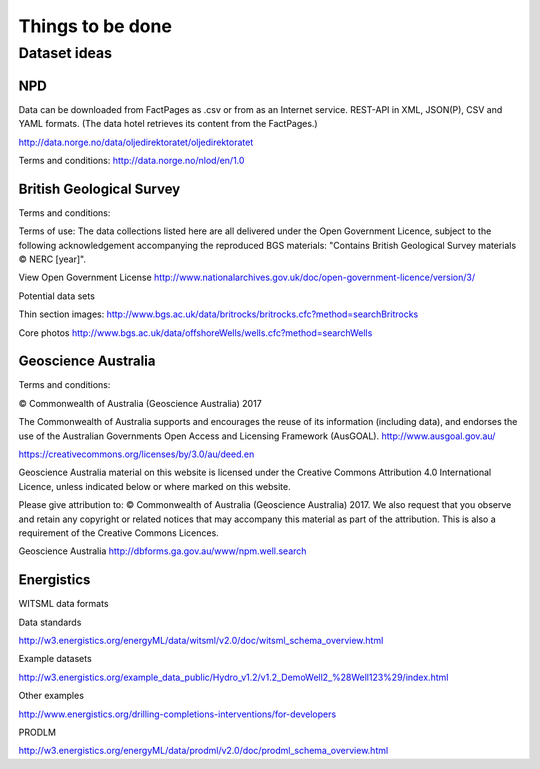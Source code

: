 =================
Things to be done
=================

-------------
Dataset ideas
-------------

^^^
NPD
^^^

Data can be downloaded from FactPages as .csv or from as an Internet service. REST-API in XML, JSON(P), CSV and YAML formats. (The data hotel retrieves its content from the FactPages.)

http://data.norge.no/data/oljedirektoratet/oljedirektoratet

Terms and conditions:
http://data.norge.no/nlod/en/1.0

^^^^^^^^^^^^^^^^^^^^^^^^^
British Geological Survey
^^^^^^^^^^^^^^^^^^^^^^^^^

Terms and conditions:

Terms of use: The data collections listed here are all delivered under the Open Government Licence, subject to the following acknowledgement accompanying the reproduced BGS materials: "Contains British Geological Survey materials © NERC [year]".

View Open Government License
http://www.nationalarchives.gov.uk/doc/open-government-licence/version/3/

Potential data sets

Thin section images:
http://www.bgs.ac.uk/data/britrocks/britrocks.cfc?method=searchBritrocks

Core photos
http://www.bgs.ac.uk/data/offshoreWells/wells.cfc?method=searchWells

^^^^^^^^^^^^^^^^^^^^
Geoscience Australia
^^^^^^^^^^^^^^^^^^^^

Terms and conditions:

© Commonwealth of Australia (Geoscience Australia) 2017

The Commonwealth of Australia supports and encourages the reuse of its information (including data), and endorses the use of the Australian Governments Open Access and Licensing Framework (AusGOAL).
http://www.ausgoal.gov.au/

https://creativecommons.org/licenses/by/3.0/au/deed.en

Geoscience Australia material on this website is licensed under the Creative Commons Attribution 4.0 International Licence, unless indicated below or where marked on this website.

Please give attribution to: © Commonwealth of Australia (Geoscience Australia) 2017.
We also request that you observe and retain any copyright or related notices that may accompany this material as part of the attribution. This is also a requirement of the Creative Commons Licences.

Geoscience Australia
http://dbforms.ga.gov.au/www/npm.well.search

^^^^^^^^^^^
Energistics
^^^^^^^^^^^

WITSML data formats

Data standards

http://w3.energistics.org/energyML/data/witsml/v2.0/doc/witsml_schema_overview.html

Example datasets

http://w3.energistics.org/example_data_public/Hydro_v1.2/v1.2_DemoWell2_%28Well123%29/index.html

Other examples

http://www.energistics.org/drilling-completions-interventions/for-developers

PRODLM

http://w3.energistics.org/energyML/data/prodml/v2.0/doc/prodml_schema_overview.html

